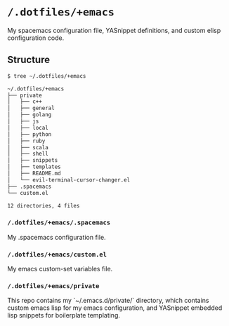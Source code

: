 * =/.dotfiles/+emacs=
My spacemacs configuration file, YASnippet definitions, and custom elisp configuration code.

** Structure
#+BEGIN_SRC bash
$ tree ~/.dotfiles/+emacs

~/.dotfiles/+emacs
├── private
│   ├── c++
│   ├── general
│   ├── golang
│   ├── js
│   ├── local
│   ├── python
│   ├── ruby
│   ├── scala
│   ├── shell
│   ├── snippets
│   ├── templates
│   ├── README.md
│   └── evil-terminal-cursor-changer.el
├── .spacemacs
└── custom.el

12 directories, 4 files

#+END_SRC
*** =/.dotfiles/+emacs/.spacemacs=
My .spacemacs configuration file.

*** =/.dotfiles/+emacs/custom.el=
My emacs custom-set variables file.

*** =/.dotfiles/+emacs/private=
This repo contains my `~/.emacs.d/private/` directory, which contains custom emacs lisp for my emacs configuration, and YASnippet embedded lisp snippets for boilerplate templating.
